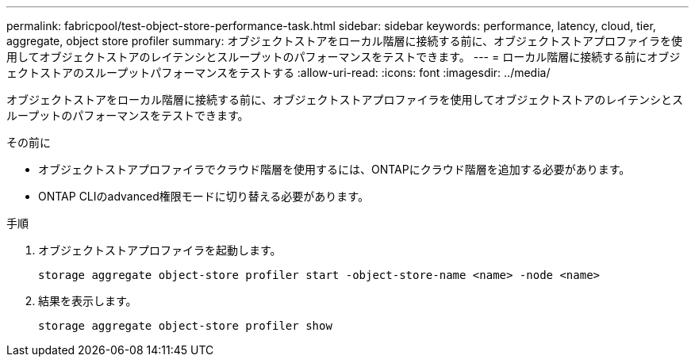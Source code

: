 ---
permalink: fabricpool/test-object-store-performance-task.html 
sidebar: sidebar 
keywords: performance, latency, cloud, tier, aggregate, object store profiler 
summary: オブジェクトストアをローカル階層に接続する前に、オブジェクトストアプロファイラを使用してオブジェクトストアのレイテンシとスループットのパフォーマンスをテストできます。 
---
= ローカル階層に接続する前にオブジェクトストアのスループットパフォーマンスをテストする
:allow-uri-read: 
:icons: font
:imagesdir: ../media/


[role="lead"]
オブジェクトストアをローカル階層に接続する前に、オブジェクトストアプロファイラを使用してオブジェクトストアのレイテンシとスループットのパフォーマンスをテストできます。

.その前に
* オブジェクトストアプロファイラでクラウド階層を使用するには、ONTAPにクラウド階層を追加する必要があります。
* ONTAP CLIのadvanced権限モードに切り替える必要があります。


.手順
. オブジェクトストアプロファイラを起動します。
+
`storage aggregate object-store profiler start -object-store-name <name> -node <name>`

. 結果を表示します。
+
`storage aggregate object-store profiler show`


